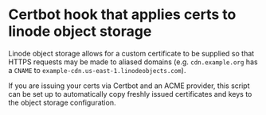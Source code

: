 * Certbot hook that applies certs to linode object storage

Linode object storage allows for a custom certificate to be supplied so that HTTPS requests may be made
to aliased domains (e.g. ~cdn.example.org~ has a ~CNAME~ to ~example-cdn.us-east-1.linodeobjects.com~).

If you are issuing your certs via Certbot and an ACME provider, this script can be set up to
automatically copy freshly issued certificates and keys to the object storage configuration.
